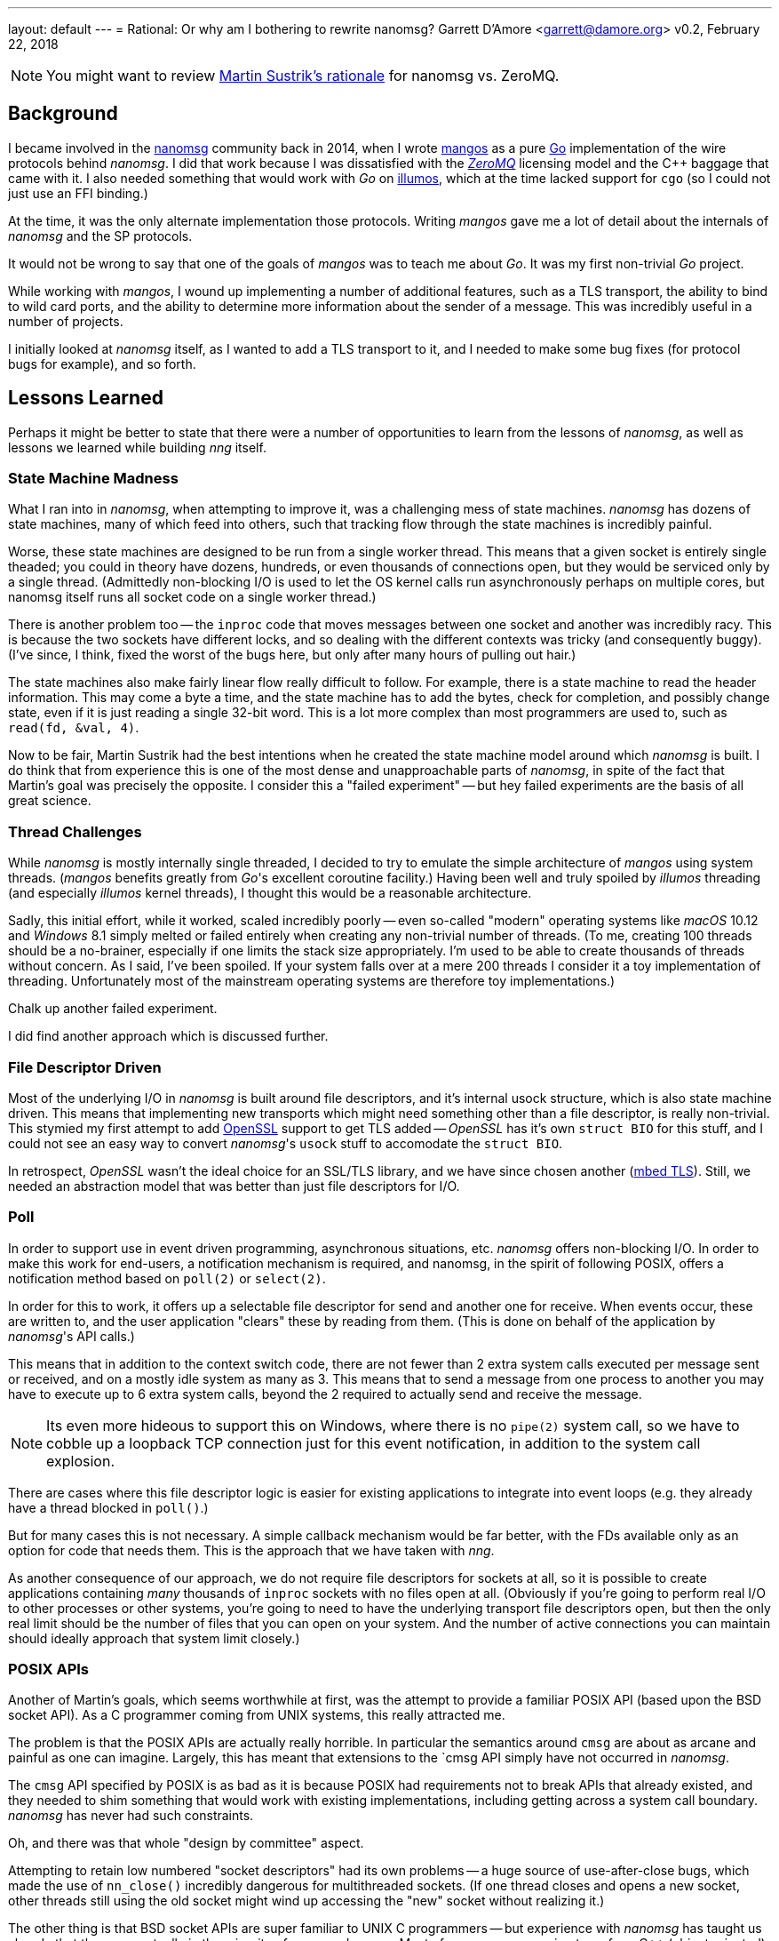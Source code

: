 ---
layout: default
---
= Rational: Or why am I bothering to rewrite nanomsg?
Garrett D'Amore <garrett@damore.org>
v0.2, February 22, 2018


NOTE: You might want to review
      http://nanomsg.org/documentation-zeromq.html[Martin Sustrik's rationale]
      for nanomsg vs. ZeroMQ.


== Background

I became involved in the
http://www.nanomsg.org[nanomsg] community back in 2014, when
I wrote https://github.com/go-mangos/mangos[mangos] as a pure
http://www.golang.org[Go] implementation of the wire protocols behind
_nanomsg_.  I did that work because I was dissatisfied with the
http://zeromq.org[_ZeroMQ_] licensing model
and the {cpp} baggage that came with it. I also needed something that would
work with _Go_ on http://www.illumos.org[illumos], which at the time
lacked support for `cgo` (so I could not just use an FFI binding.)


At the time, it was the only alternate implementation those protocols.
Writing _mangos_ gave me a lot of detail about the internals of _nanomsg_ and
the SP protocols.

It would not be wrong to say that one of the goals of _mangos_ was to teach
me about _Go_.  It was my first non-trivial _Go_ project.

While working with _mangos_, I wound up implementing a number of additional
features, such as a TLS transport, the ability to bind to wild card ports,
and the ability to determine more information about the sender of a message.
This was incredibly useful in a number of projects.

I initially looked at _nanomsg_ itself, as I wanted to add a TLS transport
to it, and I needed to make some bug fixes (for protocol bugs for example),
and so forth.

== Lessons Learned

Perhaps it might be better to state that there were a number of opportunities
to learn from the lessons of _nanomsg_, as well as lessons we learned while
building _nng_ itself.

=== State Machine Madness

What I ran into in _nanomsg_, when attempting to improve it, was a
challenging mess of state machines. _nanomsg_ has dozens of state machines,
many of which feed into others, such that tracking flow through the state
machines is incredibly painful.

Worse, these state machines are designed to be run from a single worker
thread.  This means that a given socket is entirely single theaded; you
could in theory have dozens, hundreds, or even thousands of connections
open, but they would be serviced only by a single thread.  (Admittedly
non-blocking I/O is used to let the OS kernel calls run asynchronously
perhaps on multiple cores, but nanomsg itself runs all socket code on
a single worker thread.)

There is another problem too -- the `inproc` code that moves messages
between one socket and another was incredibly racy.  This is because the
two sockets have different locks, and so dealing with the different
contexts was tricky (and consequently buggy).  (I've since, I think, fixed
the worst of the bugs here, but only after many hours of pulling out hair.)

The state machines also make fairly linear flow really difficult to follow.
For example, there is a state machine to read the header information.  This
may come a byte a time, and the state machine has to add the bytes, check
for completion, and possibly change state, even if it is just reading a
single 32-bit word.  This is a lot more complex than most programmers are
used to, such as `read(fd, &val, 4)`.

Now to be fair, Martin Sustrik had the best intentions when he created the
state machine model around which _nanomsg_ is built.  I do think that from
experience this is one of the most dense and unapproachable parts of _nanomsg_,
in spite of the fact that Martin's goal was precisely the opposite.  I
consider this a "failed experiment" -- but hey failed experiments are the
basis of all great science.

=== Thread Challenges

While _nanomsg_ is mostly internally single threaded, I decided to try to
emulate the simple architecture of _mangos_ using system threads.  (_mangos_
benefits greatly from _Go_'s excellent coroutine facility.)  Having been well
and truly spoiled by _illumos_ threading (and especially _illumos_ kernel
threads), I thought this would be a reasonable architecture.

Sadly, this initial effort, while it worked, scaled incredibly poorly --
even so-called "modern" operating systems like _macOS_ 10.12 and _Windows_ 8.1
simply melted or failed entirely when creating any non-trivial number of
threads.  (To me, creating 100 threads should be a no-brainer, especially if
one limits the stack size appropriately.  I'm used to be able to create
thousands of threads without concern.  As I said, I've been spoiled.
If your system falls over at a mere 200 threads I consider it a toy
implementation of threading. Unfortunately most of the mainstream operating
systems are therefore toy implementations.)

Chalk up another failed experiment.

I did find another approach which is discussed further.

=== File Descriptor Driven

Most of the underlying I/O in _nanomsg_ is built around file descriptors,
and it's internal usock structure, which is also state machine driven.
This means that implementing new transports which might need something
other than a file descriptor, is really non-trivial.  This stymied my
first attempt to add http://www.openssl.org[OpenSSL] support to get TLS
added -- _OpenSSL_ has it's own `struct BIO` for this stuff, and I could
not see an easy way to convert _nanomsg_'s `usock` stuff to accomodate the
`struct BIO`.

In retrospect, _OpenSSL_ wasn't the ideal choice for an SSL/TLS library,
and we have since chosen another (https://tls.mbed.org[mbed TLS]).
Still, we needed an abstraction model that was better than just file
descriptors for I/O.

=== Poll

In order to support use in event driven programming, asynchronous
situations, etc. _nanomsg_ offers non-blocking I/O.  In order to make
this work for end-users, a notification mechanism is required, and
nanomsg, in the spirit of following POSIX, offers a notification method
based on `poll(2)` or `select(2)`.

In order for this to work, it offers up a selectable file descriptor
for send and another one for receive.  When events occur, these are
written to, and the user application "clears" these by reading from
them.  (This is done on behalf of the application by _nanomsg_'s API calls.)

This means that in addition to the context switch code, there are not
fewer than 2 extra system calls executed per message sent or received, and
on a mostly idle system as many as 3.  This means that to send a message
from one process to another you may have to execute up to 6 extra system
calls, beyond the 2 required to actually send and receive the message.

NOTE: Its even more hideous to support this on Windows, where there is no
      `pipe(2)` system call, so we have to cobble up a loopback TCP connection
      just for this event notification, in addition to the system call
      explosion.

There are cases where this file descriptor logic is easier for existing
applications to integrate into event loops (e.g. they already have a thread
blocked in `poll()`.)

But for many cases this is not necessary.  A simple callback mechanism
would be far better, with the FDs available only as an option for code
that needs them.  This is the approach that we have taken with _nng_.

As another consequence of our approach, we do not require file descriptors
for sockets at all, so it is possible to create applications containing
_many_ thousands of `inproc` sockets with no files open at all.  (Obviously
if you're going to perform real I/O to other processes or other systems,
you're going to need to have the underlying transport file descriptors
open, but then the only real limit should be the number of files that you
can open on your system.  And the number of active connections you can maintain
should ideally approach that system limit closely.)

=== POSIX APIs

Another of Martin's goals, which seems worthwhile at first, was the
attempt to provide a familiar POSIX API (based upon the BSD socket API).
As a C programmer coming from UNIX systems, this really attracted me.

The problem is that the POSIX APIs are actually really horrible.  In
particular the semantics around `cmsg` are about as arcane and painful as
one can imagine.  Largely, this has meant that extensions to the `cmsg
API simply have not occurred in _nanomsg_.

The `cmsg` API specified by POSIX is as bad as it is because POSIX had
requirements not to break APIs that already existed, and they needed to
shim something that would work with existing implementations, including
getting across a system call boundary. _nanomsg_ has never had such
constraints.

Oh, and there was that whole "design by committee" aspect.

Attempting to retain low numbered "socket descriptors" had its own
problems -- a huge source of use-after-close bugs, which made the
use of `nn_close()` incredibly dangerous for multithreaded sockets.
(If one thread closes and opens a new socket, other threads still using
the old socket might wind up accessing the "new" socket without realizing
it.)

The other thing is that BSD socket APIs are super familiar to UNIX C
programmers -- but experience with _nanomsg_ has taught us already that these
are actually in the minority of _nanomsg_'s users.  Most of our users are
coming to us from {cpp} (object oriented), _Java_, and _Python_ backgrounds.
For them the BSD sockets API is frankly somewhat bizarre and alien.

With _nng_, we realized that constraining ourselves to the mistakes of the
POSIX API was hurting rather than helping. So _nng_ provides a much friendlier
interface for getting properties associated with messages.

In _nng_ we also generally try hard to avoid reusing
an identifier until no other option exists.  This generally means most
applications won't see socket reuse until billions of other sockets
have been opened.  There is little chance for accidental reuse.


== Compatibility

Of course, there are a number of existing _nanomsg_ consumers "in the wild"
already.  It is important to continue to support them.  So I decided from
the get go to implement a "compatibility" layer, that provides the same
API, and as much as possible the same ABI, as legacy _nanomsg_.  However,
new features and capabilities would not necessarily be exposed to the
the legacy API.

Today _nng_ offers this.  You can relink an existing _nanomsg_ binary against
_libnng_ instead of _libnn_, and it usually Just Works(TM).  Source
compatibility is almost as easy, although the application code needs to be
modified to use different header files.

NOTE: I am considering changing the include file in the future so that
it matches exactly the _nanomsg_ include path, so that only a compiler
flag change would be needed.

== Asynchronous IO

As a consequence of our experience with threads being so unscalable,
we decided to create a new underlying abstraction modeled largely on
Windows IO completion ports.  (As bad as so many of the Windows APIs
are, the IO completion port stuff is actually pretty nice.)  Under the
hood in _nng_ all I/O is asynchronous, and we have `nni_aio` objects
for each pending I/O.  These have an associated completion routine.

The completion routines are _usually_ run on a separate worker thread
(we have many such workers; in theory the number should be tuned to the
available number of CPU cores to ensure that we never wait while a CPU
core is available for work), but they can be run "synchronously" if
the I/O provider knows it is safe to do so (for example the completion
is occuring in a context where no locks are held.)

The `nni_aio` structures are accessible to user applications as well, which can
lead to much more efficient and easier to write asynchronous applications,
and can aid integration into event-driven systems and runtimes, without
requiring extra system calls required by the legacy _nanomsg_ approach.

There is still performance tuning work to do, especially optimization for
specific pollers like `epoll()` and `kqueue()` to address the C10K problem,
but that work is already in progress.

== Portability & Embeddability

A significant goal of _nng_ is to be portable to many kinds of different
kinds of systems, and embedded in systems that do not support POSIX or Win32
APIs.  To that end we have a clear platform portability layer.  We do require
that platforms supply entry points for certain networking, synchronization,
threading, and timekeeping functions, but these are fairly straight-forward
to implement on any reasonable 32-bit or 64-bit system, including most
embedded operating systems.

Additionally, this portability layer may be used to build other kinds of
experiments -- for example it should be relatively straight-forward to provide
a "platform" based on one of the various coroutine libraries such as Martin's
http://libdill.org[libdill] or https://swtch.com/libtask/[libtask].

TIP: If you want to write a coroutine-based platform, let me know!

== New Transports

The other, most critical, motivation behind _nng_ was to enable an easier
creation of new transports.  In particular, one client (
http://www.capitar.com[Capitar IT Group BV])
contracted the creation of a http://www.zerotier.com[ZeroTier] transport for
_nanomsg_.

After beating my head against the state machines some more, I finally asked
myself if it would not be easier just to rewrite _nanomsg_ using the model
I had created for _mangos_.

In retrospect, I'm not sure that the answer was a clear and definite yes
in favor of _nng_, but for the other things I want to do, it has enabled a
lot of new work.  The ZeroTier transport was created with a relatively
modest amount of effort, in spite of being based upon a connectionless
transport.  I do not believe I could have done this easily in the existing
_nanomsg_.

I've since added a rich TLS transport, and have implemented a WebSocket
transport that is far more capable than that in _nanomsg_, as it can
support TLS and sharing the TCP port across multiple _nng_ sockets (using
the path to discriminate) or even other HTTP services.

There are already plans afoot for other kinds of transports using QUIC
or KCP or SSH, as well as a pure UDP transport.  The new _nng_ transport
layer makes implementation of these all fairly straight-forward.

== HTTP and Other services

As part of implementing a real WebSocket transport, it was necessary to
implement at least some HTTP capabilities.  Rather than just settle for a toy
implementation, _nng_ has a very capable HTTP server and client framework. 
The server can be used to build real web services, so it becomes possible
for example to serve static content, REST API, and _nng_ based services
all from the same TCP port using the same program.

We've also made the WebSocket services fairly generic, which may support
a plethora of other kinds of transports and services.

There is also a portability layer -- so some common services (threading,
timing, etc.) are provided in the _nng_ library to help make writing
portable _nng_ applications easier.

It will not surprise me if developers start finding uses for _nng_ that
have nothing to do with Scalability Protocols.

== Towards _nanomsg_ 2.0

It is my intention that _nng_ ultimately replace _nanomsg_.  I do think of it
as "nanomsg 2.0".  In fact "nng" stands for "nanomsg next generation" in
my mind.  Some day before too long I'm hoping that the various website
references to nanomsg my simply be updated to point at _nng_.  It is not
clear to me whether at that time I will simply rename the existing
code to _nanomsg_, nanomsg2, or leave it as _nng_.
